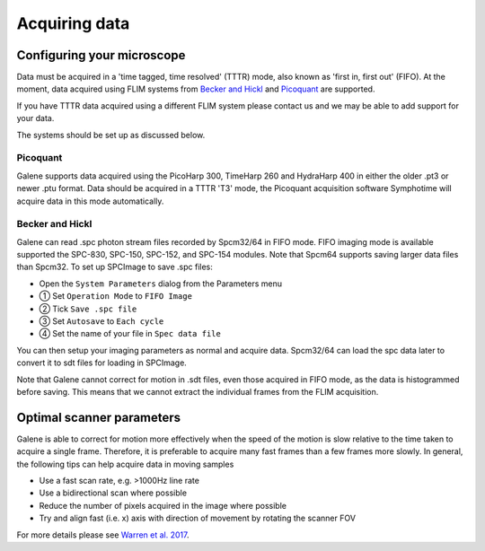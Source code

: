 Acquiring data
==================================

Configuring your microscope
----------------------------------
Data must be acquired in a 'time tagged, time resolved' (TTTR) mode, also known as 'first in, first out' (FIFO).
At the moment, data acquired using FLIM systems from `Becker and Hickl <http://www.becker-hickl.com>`_ and `Picoquant <http://www.picoquant.com>`_ are supported. 

If you have TTTR data acquired using a different FLIM system please contact us and we may be able to add support for your data. 

The systems should be set up as discussed below. 

Picoquant
^^^^^^^^^^^^^^^^^^^^^^^^^
Galene supports data acquired using the PicoHarp 300, TimeHarp 260 and HydraHarp 400 in either the older .pt3 or newer .ptu format.
Data should be acquired in a TTTR 'T3' mode, the Picoquant acquisition software Symphotime will acquire data in this mode automatically.

Becker and Hickl 
^^^^^^^^^^^^^^^^^^^^^^^^^
Galene can read .spc photon stream files recorded by Spcm32/64 in FIFO mode. FIFO imaging mode is available supported the SPC-830, SPC-150, SPC-152, and SPC-154 modules.
Note that Spcm64 supports saving larger data files than Spcm32. To set up SPCImage to save .spc files:

- Open the ``System Parameters`` dialog from the Parameters menu
- ① Set ``Operation Mode`` to ``FIFO Image`` 
- ② Tick ``Save .spc file``   
- ③ Set ``Autosave`` to ``Each cycle``
- ④ Set the name of your file in ``Spec data file``

You can then setup your imaging parameters as normal and acquire data. Spcm32/64 can load the spc data later to convert it to sdt files for loading in SPCImage. 

.. image:: BH-01.png
   :align: center

Note that Galene cannot correct for motion in .sdt files, even those acquired in FIFO mode, as the data is histogrammed before saving.
This means that we cannot extract the individual frames from the FLIM acquisition. 

Optimal scanner parameters
------------------------------
Galene is able to correct for motion more effectively when the speed of the motion is slow relative to the time taken to acquire a single frame. 
Therefore, it is preferable to acquire many fast frames than a few frames more slowly. 
In general, the following tips can help acquire data in moving samples

- Use a fast scan rate, e.g. >1000Hz line rate
- Use a bidirectional scan where possible
- Reduce the number of pixels acquired in the image where possible
- Try and align fast (i.e. x) axis with direction of movement by rotating the scanner FOV

For more details please see `Warren et al. 2017 <http://doi.org/.....>`_.